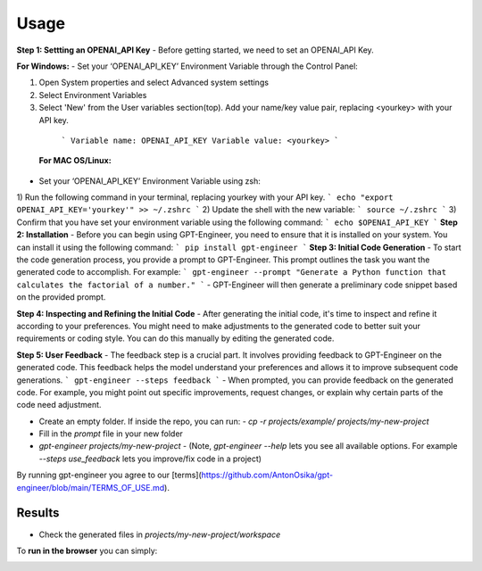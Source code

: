 =====
Usage
=====

**Step 1: Settting an OPENAI_API Key**
- Before getting started, we need to set an OPENAI_API Key.

**For Windows:**
- Set your ‘OPENAI_API_KEY’ Environment Variable through the Control Panel:

1) Open System properties and select Advanced system settings
2) Select Environment Variables
3)  Select 'New' from the User variables section(top). Add your name/key value pair, replacing <yourkey> with your API key.
  ```
  Variable name: OPENAI_API_KEY
  Variable value: <yourkey>
  ```
 **For MAC OS/Linux:**
- Set your ‘OPENAI_API_KEY’ Environment Variable using zsh:
1) Run the following command in your terminal, replacing yourkey with your API key.
```
echo "export OPENAI_API_KEY='yourkey'" >> ~/.zshrc
```
2) Update the shell with the new variable:
```
source ~/.zshrc
```
3) Confirm that you have set your environment variable using the following command:
```
echo $OPENAI_API_KEY
```
**Step 2: Installation**
- Before you can begin using GPT-Engineer, you need to ensure that it is installed on your system. You can install it using the following command:
```
pip install gpt-engineer
```
**Step 3: Initial Code Generation**
- To start the code generation process, you provide a prompt to GPT-Engineer. This prompt outlines the task you want the generated code to accomplish. For example:
```
gpt-engineer --prompt "Generate a Python function that calculates the factorial of a number."
```
- GPT-Engineer will then generate a preliminary code snippet based on the provided prompt.

**Step 4: Inspecting and Refining the Initial Code**
- After generating the initial code, it's time to inspect and refine it according to your preferences. You might need to make adjustments to the generated code to better suit your requirements or coding style. You can do this manually by editing the generated code.

**Step 5: User Feedback**
- The feedback step is a crucial part. It involves providing feedback to GPT-Engineer on the generated code. This feedback helps the model understand your preferences and allows it to improve subsequent code generations.
```
gpt-engineer --steps feedback
```
- When prompted, you can provide feedback on the generated code. For example, you might point out specific improvements, request changes, or explain why certain parts of the code need adjustment.


- Create an empty folder. If inside the repo, you can run:
  - `cp -r projects/example/ projects/my-new-project`
- Fill in the `prompt` file in your new folder
- `gpt-engineer projects/my-new-project`
  - (Note, `gpt-engineer --help` lets you see all available options. For example `--steps use_feedback` lets you improve/fix code in a project)

By running gpt-engineer you agree to our [terms](https://github.com/AntonOsika/gpt-engineer/blob/main/TERMS_OF_USE.md).

Results
=======
- Check the generated files in `projects/my-new-project/workspace`


To **run in the browser** you can simply:

.. image:: https://github.com/codespaces/badge.svg
   :target: https://github.com/AntonOsika/gpt-engineer/codespaces
